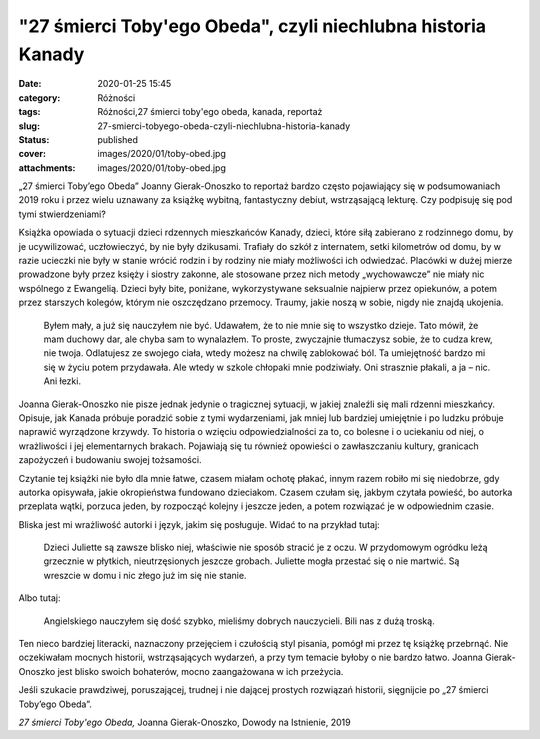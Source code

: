 "27 śmierci Toby'ego Obeda", czyli niechlubna historia Kanady		
####################################################################
:date: 2020-01-25 15:45
:category: Różności
:tags: Różności,27 śmierci toby'ego obeda, kanada, reportaż
:slug: 27-smierci-tobyego-obeda-czyli-niechlubna-historia-kanady
:status: published
:cover: images/2020/01/toby-obed.jpg
:attachments: images/2020/01/toby-obed.jpg

„27 śmierci Toby’ego Obeda” Joanny Gierak-Onoszko to reportaż bardzo często pojawiający się w podsumowaniach 2019 roku i przez wielu uznawany za książkę wybitną, fantastyczny debiut, wstrząsającą lekturę. Czy podpisuję się pod tymi stwierdzeniami?

Książka opowiada o sytuacji dzieci rdzennych mieszkańców Kanady, dzieci, które siłą zabierano z rodzinnego domu, by je ucywilizować, uczłowieczyć, by nie były dzikusami. Trafiały do szkół z internatem, setki kilometrów od domu, by w razie ucieczki nie były w stanie wrócić rodzin i by rodziny nie miały możliwości ich odwiedzać. Placówki w dużej mierze prowadzone były przez księży i siostry zakonne, ale stosowane przez nich metody „wychowawcze” nie miały nic wspólnego z Ewangelią. Dzieci były bite, poniżane, wykorzystywane seksualnie najpierw przez opiekunów, a potem przez starszych kolegów, którym nie oszczędzano przemocy. Traumy, jakie noszą w sobie, nigdy nie znajdą ukojenia.

   Byłem mały, a już się nauczyłem nie być. Udawałem, że to nie mnie się to wszystko dzieje. Tato mówił, że mam duchowy dar, ale chyba sam to wynalazłem. To proste, zwyczajnie tłumaczysz sobie, że to cudza krew, nie twoja. Odlatujesz ze swojego ciała, wtedy możesz na chwilę zablokować ból. Ta umiejętność bardzo mi się w życiu potem przydawała. Ale wtedy w szkole chłopaki mnie podziwiały. Oni strasznie płakali, a ja – nic. Ani łezki.

Joanna Gierak-Onoszko nie pisze jednak jedynie o tragicznej sytuacji, w jakiej znaleźli się mali rdzenni mieszkańcy. Opisuje, jak Kanada próbuje poradzić sobie z tymi wydarzeniami, jak mniej lub bardziej umiejętnie i po ludzku próbuje naprawić wyrządzone krzywdy. To historia o wzięciu odpowiedzialności za to, co bolesne i o uciekaniu od niej, o wrażliwości i jej elementarnych brakach. Pojawiają się tu również opowieści o zawłaszczaniu kultury, granicach zapożyczeń i budowaniu swojej tożsamości.

Czytanie tej książki nie było dla mnie łatwe, czasem miałam ochotę płakać, innym razem robiło mi się niedobrze, gdy autorka opisywała, jakie okropieństwa fundowano dzieciakom. Czasem czułam się, jakbym czytała powieść, bo autorka przeplata wątki, porzuca jeden, by rozpocząć kolejny i jeszcze jeden, a potem rozwiązać je w odpowiednim czasie.

Bliska jest mi wrażliwość autorki i język, jakim się posługuje. Widać to na przykład tutaj:

   Dzieci Juliette są zawsze blisko niej, właściwie nie sposób stracić je z oczu. W przydomowym ogródku leżą grzecznie w płytkich, nieutrzęsionych jeszcze grobach. Juliette mogła przestać się o nie martwić. Są wreszcie w domu i nic złego już im się nie stanie.

Albo tutaj:

   Angielskiego nauczyłem się dość szybko, mieliśmy dobrych nauczycieli. Bili nas z dużą troską.

Ten nieco bardziej literacki, naznaczony przejęciem i czułością styl pisania, pomógł mi przez tę książkę przebrnąć. Nie oczekiwałam mocnych historii, wstrząsających wydarzeń, a przy tym temacie byłoby o nie bardzo łatwo. Joanna Gierak-Onoszko jest blisko swoich bohaterów, mocno zaangażowana w ich przeżycia.

Jeśli szukacie prawdziwej, poruszającej, trudnej i nie dającej prostych rozwiązań historii, sięgnijcie po „27 śmierci Toby’ego Obeda”.

*27 śmierci Toby'ego Obeda,* Joanna Gierak-Onoszko, Dowody na Istnienie, 2019
